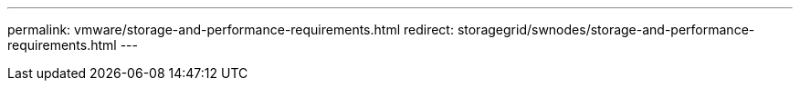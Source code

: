 ---
permalink: vmware/storage-and-performance-requirements.html
redirect: storagegrid/swnodes/storage-and-performance-requirements.html
---

